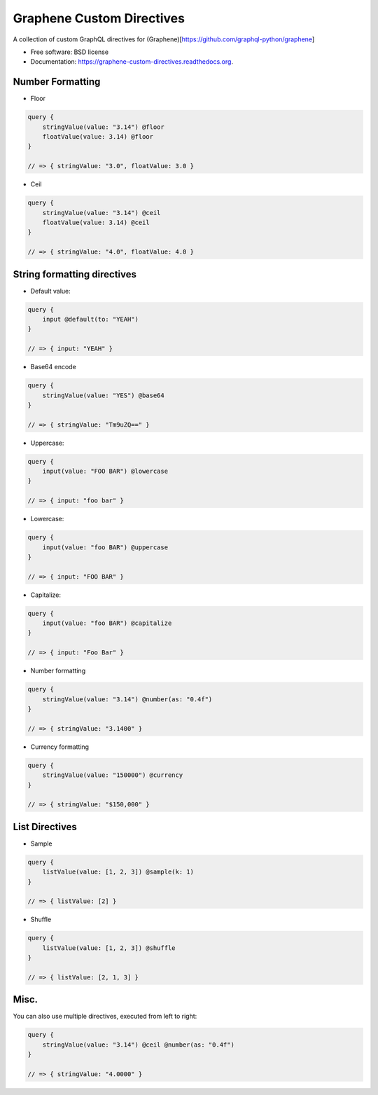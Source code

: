 ===============================
Graphene Custom Directives
===============================

.. image:: https://travis-ci.org/ekampf/graphene-custom-directives.svg
        :target: https://travis-ci.org/ekampf/graphene-custom-directives

.. image:: https://coveralls.io/repos/ekampf/graphene-custom-directives/badge.svg?branch=master&service=github 
        :target: https://coveralls.io/github/ekampf/graphene-custom-directives?branch=master

.. image:: https://img.shields.io/pypi/v/graphene-custom-directives.svg
        :target: https://pypi.python.org/pypi/graphene-custom-directives


A collection of custom GraphQL directives for (Graphene)[https://github.com/graphql-python/graphene]

* Free software: BSD license
* Documentation: https://graphene-custom-directives.readthedocs.org.

Number Formatting
-----------------

* Floor

.. code:: graphql

    query { 
        stringValue(value: "3.14") @floor
        floatValue(value: 3.14) @floor
    } 
    
    // => { stringValue: "3.0", floatValue: 3.0 } 
    
* Ceil

.. code:: graphql

    query { 
        stringValue(value: "3.14") @ceil
        floatValue(value: 3.14) @ceil
    } 
    
    // => { stringValue: "4.0", floatValue: 4.0 } 

String formatting directives
----------------------------
* Default value:

.. code:: graphql

    query { 
        input @default(to: "YEAH")
    } 
    
    // => { input: "YEAH" } 
    
* Base64 encode

.. code:: graphql

    query {
        stringValue(value: "YES") @base64 
    }

    // => { stringValue: "Tm9uZQ==" }

    
* Uppercase:

.. code:: graphql

    query { 
        input(value: "FOO BAR") @lowercase
    } 
    
    // => { input: "foo bar" } 

* Lowercase:

.. code:: graphql

    query { 
        input(value: "foo BAR") @uppercase
    } 
    
    // => { input: "FOO BAR" } 

* Capitalize:

.. code:: graphql

    query { 
        input(value: "foo BAR") @capitalize
    } 
    
    // => { input: "Foo Bar" } 
    
* Number formatting

.. code:: graphql

    query { 
        stringValue(value: "3.14") @number(as: "0.4f") 
    }
    
    // => { stringValue: "3.1400" } 

* Currency formatting

.. code:: graphql

    query { 
        stringValue(value: "150000") @currency
    }
    
    // => { stringValue: "$150,000" } 

List Directives
---------------

* Sample

.. code:: graphql

    query { 
        listValue(value: [1, 2, 3]) @sample(k: 1)
    }
    
    // => { listValue: [2] } 
    
* Shuffle

.. code:: graphql

    query { 
        listValue(value: [1, 2, 3]) @shuffle
    }
    
    // => { listValue: [2, 1, 3] } 


Misc.
-----

You can also use multiple directives, executed from left to right:

.. code:: graphql

    query { 
        stringValue(value: "3.14") @ceil @number(as: "0.4f") 
    }
    
    // => { stringValue: "4.0000" } 
    
    
